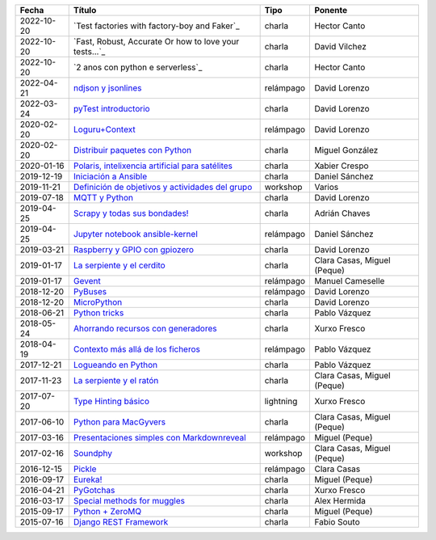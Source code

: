 
==================== ========================================================= ======================================= =====================================
Fecha                Título                                                    Tipo                                    Ponente                              
==================== ========================================================= ======================================= =====================================
2022-10-20           `Test factories with factory-boy and Faker`_              charla                                  Hector Canto
2022-10-20           `Fast, Robust, Accurate Or how to love your tests...`_    charla                                  David Vilchez
2022-10-20           `2 anos con python e serverless`_                         charla                                  Hector Canto
2022-04-21           `ndjson y jsonlines`_                                     relámpago                               David Lorenzo                        
2022-03-24           `pyTest introductorio`_                                   charla                                  David Lorenzo                        
2020-02-20           `Loguru+Context`_                                         relámpago                               David Lorenzo                        
2020-02-20           `Distribuir paquetes con Python`_                         charla                                  Miguel González                      
2020-01-16           `Polaris, intelixencia artificial para satélites`_        charla                                  Xabier Crespo                        
2019-12-19           `Iniciación a Ansible`_                                   charla                                  Daniel Sánchez                       
2019-11-21           `Definición de objetivos y actividades del grupo`_        workshop                                Varios                               
2019-07-18           `MQTT y Python`_                                          charla                                  David Lorenzo                        
2019-04-25           `Scrapy y todas sus bondades!`_                           charla                                  Adrián Chaves                        
2019-04-25           `Jupyter notebook ansible-kernel`_                        relámpago                               Daniel Sánchez                       
2019-03-21           `Raspberry y GPIO con gpiozero`_                          charla                                  David Lorenzo                        
2019-01-17           `La serpiente y el cerdito`_                              charla                                  Clara Casas, Miguel (Peque)          
2019-01-17           `Gevent`_                                                 relámpago                               Manuel Cameselle                     
2018-12-20           `PyBuses`_                                                relámpago                               David Lorenzo                        
2018-12-20           `MicroPython`_                                            charla                                  David Lorenzo                        
2018-06-21           `Python tricks`_                                          charla                                  Pablo Vázquez                        
2018-05-24           `Ahorrando recursos con generadores`_                     charla                                  Xurxo Fresco                         
2018-04-19           `Contexto más allá de los ficheros`_                      relámpago                               Pablo Vázquez                        
2017-12-21           `Logueando en Python`_                                    charla                                  Pablo Vázquez                        
2017-11-23           `La serpiente y el ratón`_                                charla                                  Clara Casas, Miguel (Peque)          
2017-07-20           `Type Hinting básico`_                                    lightning                               Xurxo Fresco                         
2017-06-10           `Python para MacGyvers`_                                  charla                                  Clara Casas, Miguel (Peque)          
2017-03-16           `Presentaciones simples con Markdownreveal`_              relámpago                               Miguel (Peque)                       
2017-02-16           `Soundphy`_                                               workshop                                Clara Casas, Miguel (Peque)          
2016-12-15           `Pickle`_                                                 relámpago                               Clara Casas                          
2016-09-17           `Eureka!`_                                                charla                                  Miguel (Peque)                       
2016-04-21           `PyGotchas`_                                              charla                                  Xurxo Fresco                         
2016-03-17           `Special methods for muggles`_                            charla                                  Alex Hermida                         
2015-09-17           `Python + ZeroMQ`_                                        charla                                  Miguel (Peque)                       
2015-07-16           `Django REST Framework`_                                  charla                                  Fabio Souto                          
==================== ========================================================= ======================================= =====================================

.. _`2 anos con python e serverles`: 2022-10-20%20-%202%20anos%20con%20python%20e%20serverless%20-%20Hector%20Canto
.. _`ndjson y jsonlines`: 2022-04-21%20-%20ndjson%20y%20jsonlines%20%5Brel%C3%A1mpago%5D%20-%20David%20Lorenzo
.. _`pyTest introductorio`: 2022-03-24%20-%20pyTest%20introductorio%20%5Bcharla%5D%20-%20David%20Lorenzo
.. _`Loguru+Context`: 2020-02-20%20-%20Loguru%2BContext%20%5Brel%C3%A1mpago%5D%20-%20David%20Lorenzo
.. _`Distribuir paquetes con Python`: 2020-02-20%20-%20Distribuir%20paquetes%20con%20Python%20%5Bcharla%5D%20-%20Miguel%20Gonz%C3%A1lez
.. _`Polaris, intelixencia artificial para satélites`: 2020-01-16%20-%20Polaris%2C%20intelixencia%20artificial%20para%20sat%C3%A9lites%20%5Bcharla%5D%20-%20Xabier%20Crespo
.. _`Iniciación a Ansible`: 2019-12-19%20-%20Iniciaci%C3%B3n%20a%20Ansible%20%5Bcharla%5D%20-%20Daniel%20S%C3%A1nchez
.. _`Definición de objetivos y actividades del grupo`: 2019-11-21%20-%20Definici%C3%B3n%20de%20objetivos%20y%20actividades%20del%20grupo%20%5Bworkshop%5D%20-%20Varios
.. _`MQTT y Python`: 2019-07-18%20-%20MQTT%20y%20Python%20%5Bcharla%5D%20-%20David%20Lorenzo
.. _`Scrapy y todas sus bondades!`: 2019-04-25%20-%20Scrapy%20y%20todas%20sus%20bondades%21%20%5Bcharla%5D%20-%20Adri%C3%A1n%20Chaves
.. _`Jupyter notebook ansible-kernel`: 2019-04-25%20-%20Jupyter%20notebook%20ansible-kernel%20%5Brel%C3%A1mpago%5D%20-%20Daniel%20S%C3%A1nchez
.. _`Raspberry y GPIO con gpiozero`: 2019-03-21%20-%20Raspberry%20y%20GPIO%20con%20gpiozero%20%5Bcharla%5D%20-%20David%20Lorenzo
.. _`La serpiente y el cerdito`: 2019-01-17%20-%20La%20serpiente%20y%20el%20cerdito%20%5Bcharla%5D%20-%20Clara%20Casas%2C%20Miguel%20%28Peque%29
.. _`Gevent`: 2019-01-17%20-%20Gevent%20%5Brel%C3%A1mpago%5D%20-%20Manuel%20Cameselle
.. _`PyBuses`: 2018-12-20%20-%20PyBuses%20%5Brel%C3%A1mpago%5D%20-%20David%20Lorenzo
.. _`MicroPython`: 2018-12-20%20-%20MicroPython%20%5Bcharla%5D%20-%20David%20Lorenzo
.. _`Python tricks`: 2018-06-21%20-%20Python%20tricks%20%5Bcharla%5D%20-%20Pablo%20V%C3%A1zquez
.. _`Ahorrando recursos con generadores`: 2018-05-24%20-%20Ahorrando%20recursos%20con%20generadores%20%5Bcharla%5D%20-%20Xurxo%20Fresco
.. _`Contexto más allá de los ficheros`: 2018-04-19%20-%20Contexto%20m%C3%A1s%20all%C3%A1%20de%20los%20ficheros%20%5Brel%C3%A1mpago%5D%20-%20Pablo%20V%C3%A1zquez
.. _`Logueando en Python`: 2017-12-21%20-%20Logueando%20en%20Python%20%5Bcharla%5D%20-%20Pablo%20V%C3%A1zquez
.. _`La serpiente y el ratón`: 2017-11-23%20-%20La%20serpiente%20y%20el%20rat%C3%B3n%20%5Bcharla%5D%20-%20Clara%20Casas%2C%20Miguel%20%28Peque%29
.. _`Type Hinting básico`: 2017-07-20%20-%20Type%20Hinting%20b%C3%A1sico%20%5Blightning%5D%20-%20Xurxo%20Fresco
.. _`Python para MacGyvers`: 2017-06-10%20-%20Python%20para%20MacGyvers%20%5Bcharla%5D%20-%20Clara%20Casas%2C%20Miguel%20%28Peque%29
.. _`Presentaciones simples con Markdownreveal`: 2017-03-16%20-%20Presentaciones%20simples%20con%20Markdownreveal%20%5Brel%C3%A1mpago%5D%20-%20Miguel%20%28Peque%29
.. _`Soundphy`: 2017-02-16%20-%20Soundphy%20%5Bworkshop%5D%20-%20Clara%20Casas%2C%20Miguel%20%28Peque%29
.. _`Pickle`: 2016-12-15%20-%20Pickle%20%5Brel%C3%A1mpago%5D%20-%20Clara%20Casas
.. _`Eureka!`: 2016-09-17%20-%20Eureka%21%20%5Bcharla%5D%20-%20Miguel%20%28Peque%29
.. _`PyGotchas`: 2016-04-21%20-%20PyGotchas%20%5Bcharla%5D%20-%20Xurxo%20Fresco
.. _`Special methods for muggles`: 2016-03-17%20-%20Special%20methods%20for%20muggles%20%5Bcharla%5D%20-%20Alex%20Hermida
.. _`Python + ZeroMQ`: 2015-09-17%20-%20Python%20%2B%20ZeroMQ%20%5Bcharla%5D%20-%20Miguel%20%28Peque%29
.. _`Django REST Framework`: 2015-07-16%20-%20Django%20REST%20Framework%20%5Bcharla%5D%20-%20Fabio%20Souto
